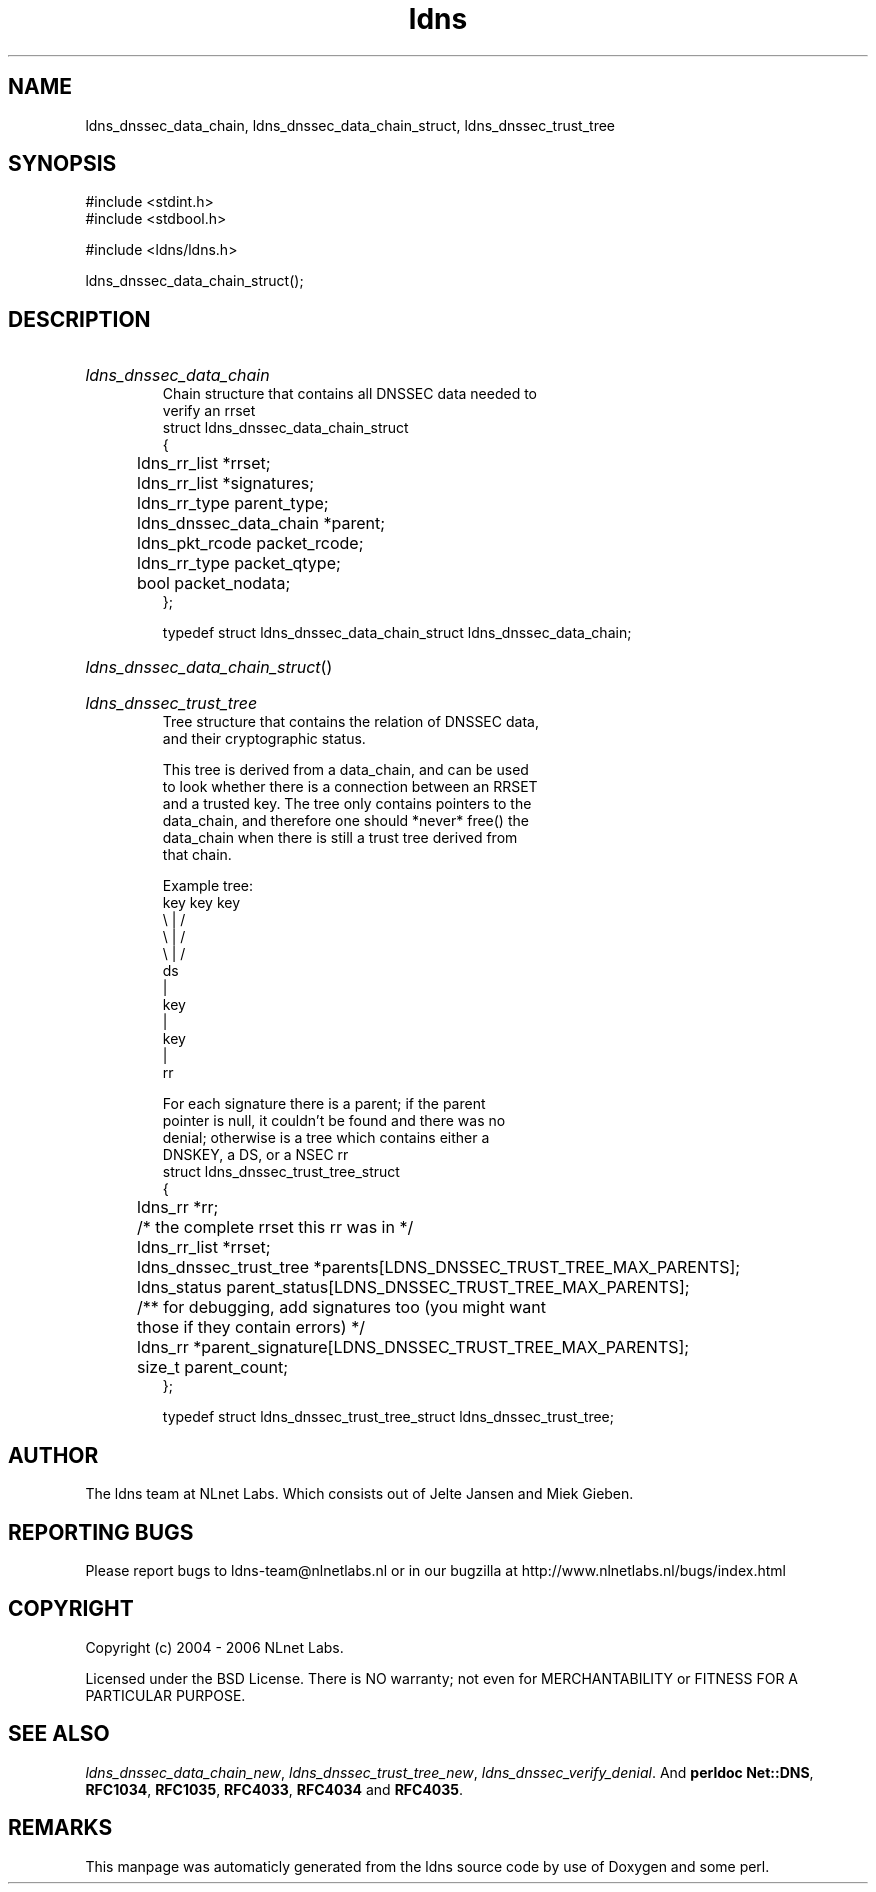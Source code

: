 .TH ldns 3 "30 May 2006"
.SH NAME
ldns_dnssec_data_chain, ldns_dnssec_data_chain_struct, ldns_dnssec_trust_tree

.SH SYNOPSIS
#include <stdint.h>
.br
#include <stdbool.h>
.br
.PP
#include <ldns/ldns.h>
.PP
 ldns_dnssec_data_chain_struct();
.PP

.SH DESCRIPTION
.HP
\fIldns_dnssec_data_chain\fR
.br
Chain structure that contains all DNSSEC data needed to
.br
verify an rrset
.br
struct ldns_dnssec_data_chain_struct
.br
{
.br
	ldns_rr_list *rrset;
.br
	ldns_rr_list *signatures;
.br
	ldns_rr_type parent_type;
.br
	ldns_dnssec_data_chain *parent;
.br
	ldns_pkt_rcode packet_rcode;
.br
	ldns_rr_type packet_qtype;
.br
	bool packet_nodata;
.br
};
.br

.br
typedef struct ldns_dnssec_data_chain_struct ldns_dnssec_data_chain;
.PP
.HP
\fIldns_dnssec_data_chain_struct\fR()
.PP
.HP
\fIldns_dnssec_trust_tree\fR
.br
Tree structure that contains the relation of DNSSEC data,
.br
and their cryptographic status.
.br

.br
This tree is derived from a data_chain, and can be used
.br
to look whether there is a connection between an RRSET
.br
and a trusted key. The tree only contains pointers to the
.br
data_chain, and therefore one should *never* free() the
.br
data_chain when there is still a trust tree derived from
.br
that chain.
.br

.br
Example tree:
.br
    key   key    key
.br
      \\    |    /
.br
       \\   |   /
.br
        \\  |  /
.br
           ds
.br
           |
.br
          key
.br
           |
.br
          key
.br
           |
.br
           rr
.br

.br
For each signature there is a parent; if the parent
.br
pointer is null, it couldn't be found and there was no
.br
denial; otherwise is a tree which contains either a
.br
DNSKEY, a DS, or a NSEC rr
.br
struct ldns_dnssec_trust_tree_struct
.br
{
.br
	ldns_rr *rr;
.br
	/* the complete rrset this rr was in */
.br
	ldns_rr_list *rrset;
.br
	ldns_dnssec_trust_tree *parents[LDNS_DNSSEC_TRUST_TREE_MAX_PARENTS];
.br
	ldns_status parent_status[LDNS_DNSSEC_TRUST_TREE_MAX_PARENTS];
.br
	/** for debugging, add signatures too (you might want
.br
	    those if they contain errors) */
.br
	ldns_rr *parent_signature[LDNS_DNSSEC_TRUST_TREE_MAX_PARENTS];
.br
	size_t parent_count;
.br
};
.br

.br
typedef struct ldns_dnssec_trust_tree_struct ldns_dnssec_trust_tree;
.PP
.SH AUTHOR
The ldns team at NLnet Labs. Which consists out of
Jelte Jansen and Miek Gieben.

.SH REPORTING BUGS
Please report bugs to ldns-team@nlnetlabs.nl or in 
our bugzilla at
http://www.nlnetlabs.nl/bugs/index.html

.SH COPYRIGHT
Copyright (c) 2004 - 2006 NLnet Labs.
.PP
Licensed under the BSD License. There is NO warranty; not even for
MERCHANTABILITY or
FITNESS FOR A PARTICULAR PURPOSE.

.SH SEE ALSO
\fIldns_dnssec_data_chain_new\fR, \fIldns_dnssec_trust_tree_new\fR, \fIldns_dnssec_verify_denial\fR.
And \fBperldoc Net::DNS\fR, \fBRFC1034\fR,
\fBRFC1035\fR, \fBRFC4033\fR, \fBRFC4034\fR  and \fBRFC4035\fR.
.SH REMARKS
This manpage was automaticly generated from the ldns source code by
use of Doxygen and some perl.

